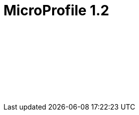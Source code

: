 // Copyright (c) 2019 IBM Corporation and others.
// Licensed under Creative Commons Attribution-NoDerivatives
// 4.0 International (CC BY-ND 4.0)
//   https://creativecommons.org/licenses/by-nd/4.0/
//
// Contributors:
//     IBM Corporation
//
:page-layout: javadoc
= MicroProfile 1.2

++++
<iframe id="javadoc_container" title="MicroProfile 1.2 application programming interface" style="width: 100%;" frameBorder="0" src="/docs/modules/reference/microprofile-1.2-javadoc/index.html?overview-summary.html">
</iframe>
++++
